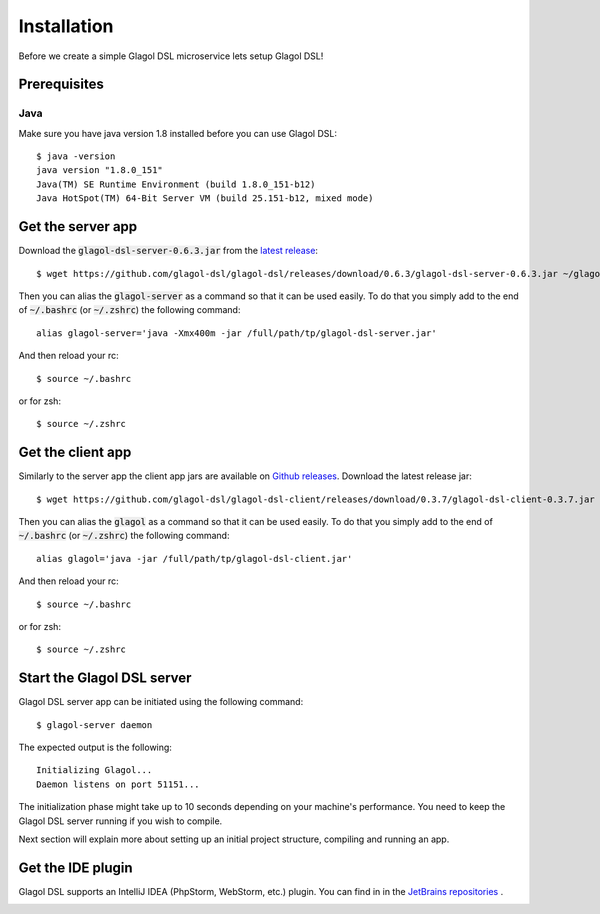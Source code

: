.. _installation:

Installation
============
Before we create a simple Glagol DSL microservice lets setup Glagol DSL!

Prerequisites
-------------

Java
####
Make sure you have java version 1.8 installed before you can use Glagol DSL::

    $ java -version
    java version "1.8.0_151"
    Java(TM) SE Runtime Environment (build 1.8.0_151-b12)
    Java HotSpot(TM) 64-Bit Server VM (build 25.151-b12, mixed mode)

Get the server app
------------------
Download the :code:`glagol-dsl-server-0.6.3.jar` from the `latest release <https://github.com/glagol-dsl/glagol-dsl/releases/latest>`_::

    $ wget https://github.com/glagol-dsl/glagol-dsl/releases/download/0.6.3/glagol-dsl-server-0.6.3.jar ~/glagol-dsl-server.jar

Then you can alias the :code:`glagol-server` as a command so that it can be used easily. To do that you simply add to the end of :code:`~/.bashrc` (or :code:`~/.zshrc`) the following command::

    alias glagol-server='java -Xmx400m -jar /full/path/tp/glagol-dsl-server.jar'

And then reload your rc::

    $ source ~/.bashrc

or for zsh::

    $ source ~/.zshrc

Get the client app
-----------------------------
Similarly to the server app the client app jars are available on `Github releases <https://github.com/glagol-dsl/glagol-dsl-client/releases/latest>`_. Download the latest release jar::

    $ wget https://github.com/glagol-dsl/glagol-dsl-client/releases/download/0.3.7/glagol-dsl-client-0.3.7.jar ~/glagol-dsl-client.jar

Then you can alias the :code:`glagol` as a command so that it can be used easily. To do that you simply add to the end of :code:`~/.bashrc` (or :code:`~/.zshrc`) the following command::

    alias glagol='java -jar /full/path/tp/glagol-dsl-client.jar'

And then reload your rc::

    $ source ~/.bashrc

or for zsh::

    $ source ~/.zshrc

Start the Glagol DSL server
---------------------------
Glagol DSL server app can be initiated using the following command::

    $ glagol-server daemon

The expected output is the following::

    Initializing Glagol...
    Daemon listens on port 51151...

The initialization phase might take up to 10 seconds depending on your machine's performance. You need to keep the Glagol DSL server running if you wish to compile.

Next section will explain more about setting up an initial project structure, compiling and running an app.

Get the IDE plugin
------------------
Glagol DSL supports an IntelliJ IDEA (PhpStorm, WebStorm, etc.) plugin. You can find in in the `JetBrains repositories <https://plugins.jetbrains.com/plugin/9869-glagol-dsl>`_ .

.. image:: _static/ide_plugin.png
